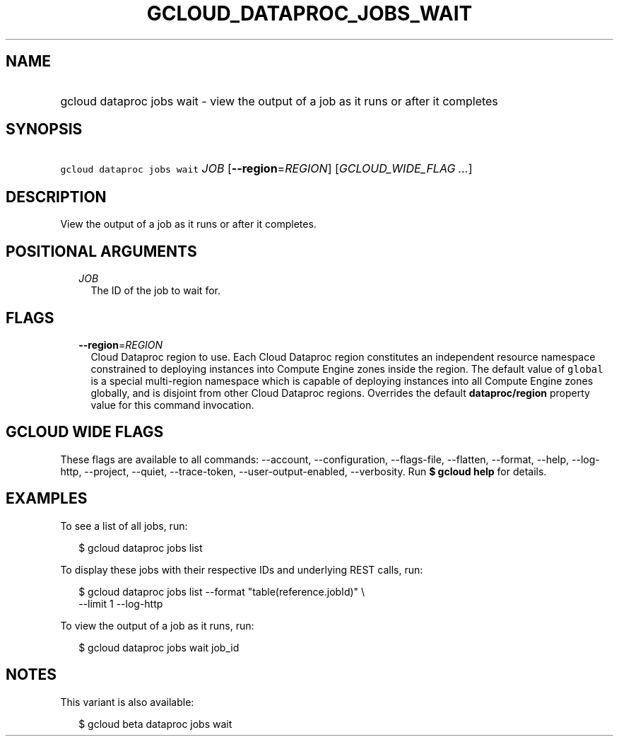 
.TH "GCLOUD_DATAPROC_JOBS_WAIT" 1



.SH "NAME"
.HP
gcloud dataproc jobs wait \- view the output of a job as it runs or after it completes



.SH "SYNOPSIS"
.HP
\f5gcloud dataproc jobs wait\fR \fIJOB\fR [\fB\-\-region\fR=\fIREGION\fR] [\fIGCLOUD_WIDE_FLAG\ ...\fR]



.SH "DESCRIPTION"

View the output of a job as it runs or after it completes.



.SH "POSITIONAL ARGUMENTS"

.RS 2m
.TP 2m
\fIJOB\fR
The ID of the job to wait for.


.RE
.sp

.SH "FLAGS"

.RS 2m
.TP 2m
\fB\-\-region\fR=\fIREGION\fR
Cloud Dataproc region to use. Each Cloud Dataproc region constitutes an
independent resource namespace constrained to deploying instances into Compute
Engine zones inside the region. The default value of \f5global\fR is a special
multi\-region namespace which is capable of deploying instances into all Compute
Engine zones globally, and is disjoint from other Cloud Dataproc regions.
Overrides the default \fBdataproc/region\fR property value for this command
invocation.


.RE
.sp

.SH "GCLOUD WIDE FLAGS"

These flags are available to all commands: \-\-account, \-\-configuration,
\-\-flags\-file, \-\-flatten, \-\-format, \-\-help, \-\-log\-http, \-\-project,
\-\-quiet, \-\-trace\-token, \-\-user\-output\-enabled, \-\-verbosity. Run \fB$
gcloud help\fR for details.



.SH "EXAMPLES"

To see a list of all jobs, run:

.RS 2m
$ gcloud dataproc jobs list
.RE

To display these jobs with their respective IDs and underlying REST calls, run:

.RS 2m
$ gcloud dataproc jobs list \-\-format "table(reference.jobId)" \e
  \-\-limit 1 \-\-log\-http
.RE

To view the output of a job as it runs, run:

.RS 2m
$ gcloud dataproc jobs wait job_id
.RE



.SH "NOTES"

This variant is also available:

.RS 2m
$ gcloud beta dataproc jobs wait
.RE

